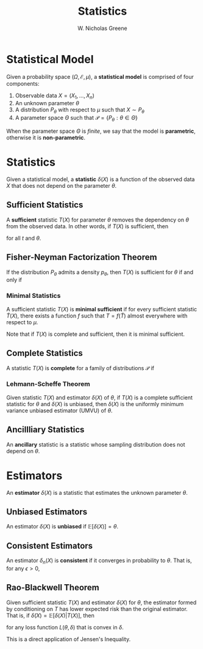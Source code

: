 #+TITLE: Statistics
#+AUTHOR: W. Nicholas Greene
#+OPTIONS: toc:2
#+LaTeX_CLASS_OPTIONS: [10pt]
#+LATEX_HEADER: \usepackage[margin=1.25in]{geometry}

* Statistical Model
Given a probability space $(\Omega, \mathcal{E}, \mu)$, a *statistical model*
is comprised of four components:

1. Observable data $X = (X_1, \ldots, X_n)$
2. An unknown parameter $\theta$
3. A distribution $P_{\theta}$ with respect to $\mu$ such that $X \sim P_{\theta}$
4. A parameter space $\Theta$ such that $\mathcal{P} = \{P_{\theta} : \theta \in \Theta\}$

When the parameter space $\Theta$ is /finite/, we say that the model is *parametric*,
otherwise it is *non-parametric*.

* Statistics
Given a statistical model, a *statistic* $\delta(X)$ is a function of the
observed data $X$ that does not depend on the parameter $\theta$.

** Sufficient Statistics
A *sufficient* statistic $T(X)$ for parameter $\theta$ removes the dependency on
$\theta$ from the observed data. In other words, if $T(X)$ is sufficient, then
\begin{align*}
P(X = x | \theta, T(x) = t) &= P(X = x | T(x) = t)
\end{align*}
for all $t$ and $\theta$.

** Fisher-Neyman Factorization Theorem
If the distribution $P_{\theta}$ admits a density $p_{\theta}$, then $T(X)$ is
sufficient for $\theta$ if and only if
\begin{align*}
p_{\theta}(x) = h(x) g_{\theta}(x).
\end{align*}

*** Minimal Statistics
A sufficient statistic $T(X)$ is *minimal sufficient* if for every sufficient
statistic $\tilde{T}(X)$, there exists a function $f$ such that $T =
f(\tilde{T})$ almost everywhere with respect to $\mu$.

Note that if $T(X)$ is complete and sufficient, then it is minimal sufficient.

** Complete Statistics
A statistic $T(X)$ is *complete* for a family of distributions $\mathcal{P}$ if 
\begin{align*}
\mathbb{E}_{\theta} [f(T(X))] \textrm{ is constant} \implies f(T(X)) \textrm{ is constant}.
\end{align*}

*** Lehmann-Scheffe Theorem
Given statistic $T(X)$ and estimator $\delta(X)$ of $\theta$, if $T(X)$ is a
complete sufficient statistic for $\theta$ and $\delta(X)$ is unbiased, then
$\delta(X)$ is the uniformly minimum variance unbiased estimator (UMVU) of
$\theta$.

** Ancillliary Statistics
An *ancillary* statistic is a statistic whose sampling distribution does not
depend on $\theta$.

* Estimators
An *estimator* $\delta(X)$ is a statistic that estimates the unknown parameter
$\theta$.

** Unbiased Estimators
An estimator $\delta(X)$ is *unbiased* if $\mathbb{E}[\delta(X)] = \theta$.

** Consistent Estimators
An estimator $\delta_n(X)$ is *consistent* if it converges in probability to
$\theta$. That is, for any $\epsilon > 0$,
\begin{align*}
\lim_{n \rightarrow \infty} P(|\delta_n(X) - \theta| \geq \epsilon) &= 0.
\end{align*}

** Rao-Blackwell Theorem
Given sufficient statistic $T(X)$ and estimator $\delta(X)$ for $\theta$, the
estimator formed by conditioning on $T$ has lower expected risk than the
original estimator. That is, if $\tilde{\delta}(X) = \mathbb{E}[\delta(X) |
T(X)]$, then
\begin{align*}
\mathbb{E}[L(\tilde{\delta}(X))] \leq \mathbb{E}[L(\delta(X))],
\end{align*}
for any loss function $L(\theta, \delta)$ that is convex in $\delta$.

This is a direct application of Jensen's Inequality.
